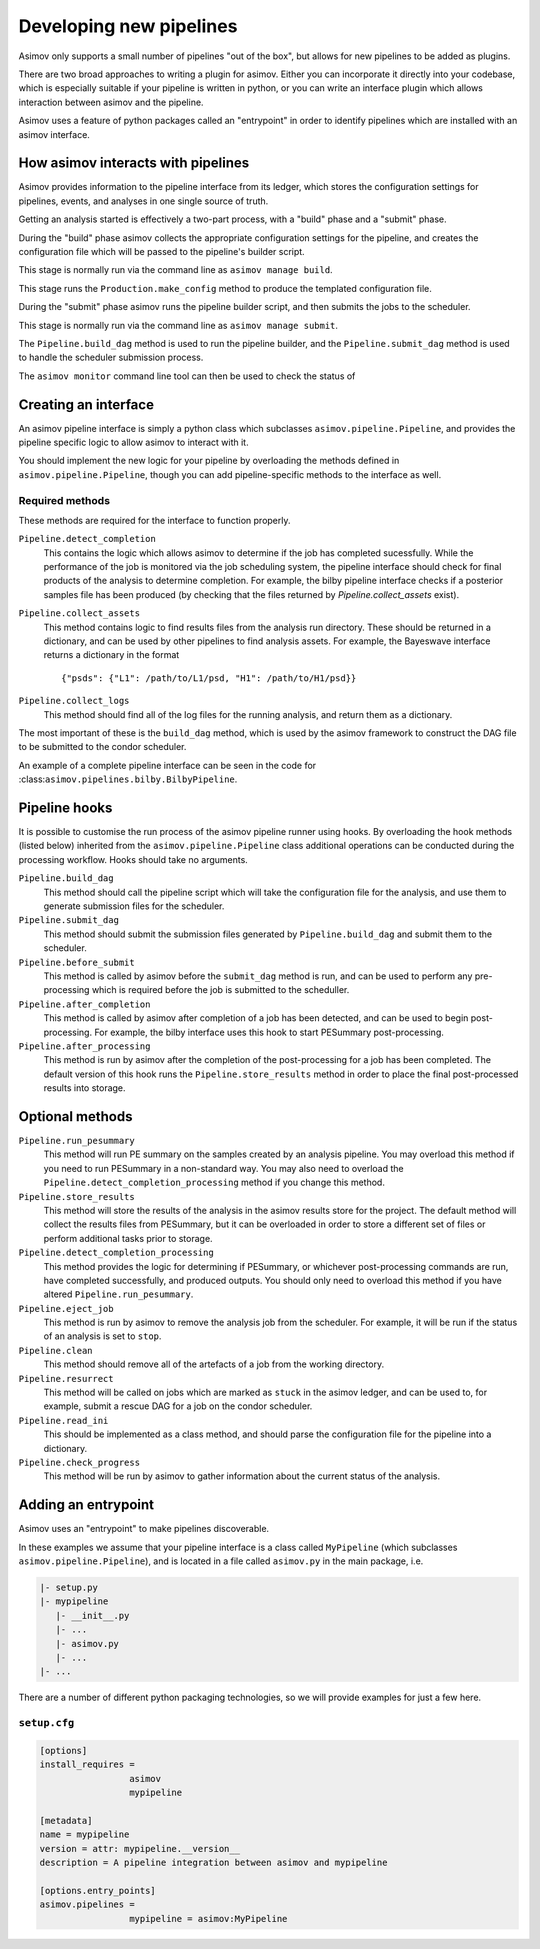 Developing new pipelines
========================

Asimov only supports a small number of pipelines "out of the box", but allows for new pipelines to be added as plugins.

There are two broad approaches to writing a plugin for asimov.
Either you can incorporate it directly into your codebase, which is especially suitable if your pipeline is written in python, or you can write an interface plugin which allows interaction between asimov and the pipeline.

Asimov uses a feature of python packages called an "entrypoint" in order to identify pipelines which are installed with an asimov interface.

How asimov interacts with pipelines
-----------------------------------

Asimov provides information to the pipeline interface from its ledger, which stores the configuration settings for pipelines, events, and analyses in one single source of truth.

Getting an analysis started is effectively a two-part process, with a "build" phase and a "submit" phase.

During the "build" phase asimov collects the appropriate configuration settings for the pipeline, and creates the configuration file which will be passed to the pipeline's builder script.

This stage is normally run via the command line as ``asimov manage build``.

This stage runs the ``Production.make_config`` method to produce the templated configuration file.

During the "submit" phase asimov runs the pipeline builder script, and then submits the jobs to the scheduler.

This stage is normally run via the command line as ``asimov manage submit``.

The ``Pipeline.build_dag`` method is used to run the pipeline builder, and the ``Pipeline.submit_dag`` method is used to handle the scheduler submission process.

The ``asimov monitor`` command line tool can then be used to check the status of 

Creating an interface
---------------------

An asimov pipeline interface is simply a python class which subclasses ``asimov.pipeline.Pipeline``, and provides the pipeline specific logic to allow asimov to interact with it.

You should implement the new logic for your pipeline by overloading the methods defined in ``asimov.pipeline.Pipeline``, though you can add pipeline-specific methods to the interface as well.


Required methods
~~~~~~~~~~~~~~~~

These methods are required for the interface to function properly.

``Pipeline.detect_completion``
    This contains the logic which allows asimov to determine if the job has completed sucessfully.
    While the performance of the job is monitored via the job scheduling system, the pipeline interface should check for final products of the analysis to determine completion.
    For example, the bilby pipeline interface checks if a posterior samples file has been produced (by checking that the files returned by `Pipeline.collect_assets` exist).

``Pipeline.collect_assets``
    This method contains logic to find results files from the analysis run directory.
    These should be returned in a dictionary, and can be used by other pipelines to find analysis assets.
    For example, the Bayeswave interface returns a dictionary in the format

    ::
       
       {"psds": {"L1": /path/to/L1/psd, "H1": /path/to/H1/psd}}

``Pipeline.collect_logs``
    This method should find all of the log files for the running analysis, and return them as a dictionary.


The most important of these is the ``build_dag`` method, which is used by the asimov framework to construct the DAG file to be submitted to the condor scheduler.

An example of a complete pipeline interface can be seen in the code for :class:``asimov.pipelines.bilby.BilbyPipeline``.


Pipeline hooks
--------------

It is possible to customise the run process of the asimov pipeline runner using hooks.
By overloading the hook methods (listed below) inherited from the ``asimov.pipeline.Pipeline`` class additional operations can
be conducted during the processing workflow.
Hooks should take no arguments.

``Pipeline.build_dag``
    This method should call the pipeline script which will take the configuration file for the analysis, and use them to generate submission files for the scheduler.

``Pipeline.submit_dag``
    This method should submit the submission files generated by ``Pipeline.build_dag`` and submit them to the scheduler.

``Pipeline.before_submit``
    This method is called by asimov before the ``submit_dag`` method is run, and can be used to perform any pre-processing which is required before the job is submitted to the scheduller.

``Pipeline.after_completion``
    This method is called by asimov after completion of a job has been detected, and can be used to begin post-processing.
    For example, the bilby interface uses this hook to start PESummary post-processing.

``Pipeline.after_processing``
    This method is run by asimov after the completion of the post-processing for a job has been completed.
    The default version of this hook runs the ``Pipeline.store_results`` method in order to place the final post-processed results into storage.
    
Optional methods
----------------

``Pipeline.run_pesummary``
    This method will run PE summary on the samples created by an analysis pipeline.
    You may overload this method if you need to run PESummary in a non-standard way.
    You may also need to overload the ``Pipeline.detect_completion_processing`` method if you change this method.

``Pipeline.store_results``
    This method will store the results of the analysis in the asimov results store for the project.
    The default method will collect the results files from PESummary, but it can be overloaded in order to store a different set of files or perform additional tasks prior to storage.

``Pipeline.detect_completion_processing``
    This method provides the logic for determining if PESummary, or whichever post-processing commands are run, have completed successfully, and produced outputs.
    You should only need to overload this method if you have altered ``Pipeline.run_pesummary``.

``Pipeline.eject_job``
    This method is run by asimov to remove the analysis job from the scheduler.
    For example, it will be run if the status of an analysis is set to ``stop``.

``Pipeline.clean``
    This method should remove all of the artefacts of a job from the working directory.

``Pipeline.resurrect``
    This method will be called on jobs which are marked as ``stuck`` in the asimov ledger, and can be used to, for example, submit a rescue DAG for a job on the condor scheduler.

``Pipeline.read_ini``
    This should be implemented as a class method, and should parse the configuration file for the pipeline into a dictionary.

``Pipeline.check_progress``
    This method will be run by asimov to gather information about the current status of the analysis.
    
Adding an entrypoint
--------------------

Asimov uses an "entrypoint" to make pipelines discoverable.

In these examples we assume that your pipeline interface is a class called ``MyPipeline`` (which subclasses ``asimov.pipeline.Pipeline``), and is located in a file called ``asimov.py`` in the main package, i.e.

.. code-block::

   |- setup.py
   |- mypipeline
      |- __init__.py
      |- ...
      |- asimov.py
      |- ...
   |- ...
   

There are a number of different python packaging technologies, so we will provide examples for just a few here.
   
``setup.cfg``
~~~~~~~~~~~~~~

.. code-block:: toml

   [options]
   install_requires =
		    asimov
		    mypipeline

   [metadata]
   name = mypipeline
   version = attr: mypipeline.__version__
   description = A pipeline integration between asimov and mypipeline

   [options.entry_points]
   asimov.pipelines =
		    mypipeline = asimov:MyPipeline
